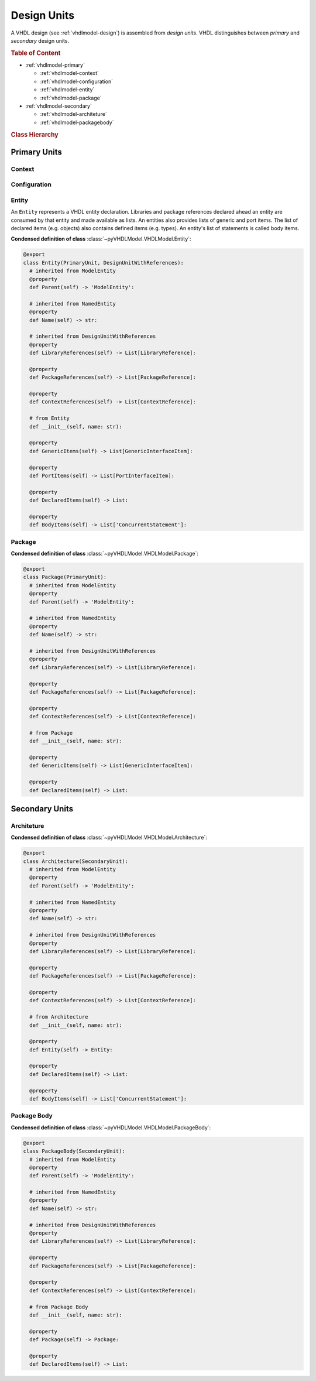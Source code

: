.. _vhdlmodel-desuni:

Design Units
############

A VHDL design (see :ref:`vhdlmodel-design`) is assembled from *design units*. VHDL distinguishes
between *primary* and *secondary* design units.

.. rubric:: Table of Content

* :ref:`vhdlmodel-primary`

  * :ref:`vhdlmodel-context`
  * :ref:`vhdlmodel-configuration`
  * :ref:`vhdlmodel-entity`
  * :ref:`vhdlmodel-package`

* :ref:`vhdlmodel-secondary`

  * :ref:`vhdlmodel-architeture`
  * :ref:`vhdlmodel-packagebody`


.. rubric:: Class Hierarchy

.. inheritance-diagram:: pyVHDLModel.VHDLModel.Architecture pyVHDLModel.VHDLModel.Context pyVHDLModel.VHDLModel.Configuration pyVHDLModel.VHDLModel.Entity pyVHDLModel.VHDLModel.Package pyVHDLModel.VHDLModel.PackageBody
   :parts: 1

.. _vhdlmodel-primary:

Primary Units
=============

.. _vhdlmodel-context:

Context
-------

.. todo::

   Write documentation.



.. _vhdlmodel-configuration:

Configuration
-------------

.. todo::

   Write documentation.



.. _vhdlmodel-entity:

Entity
------

An ``Entity`` represents a VHDL entity declaration. Libraries and package
references declared ahead an entity are consumed by that entity and made
available as lists. An entities also provides lists of generic and port items.
The list of declared items (e.g. objects) also contains defined items (e.g.
types). An entity's list of statements is called body items.

**Condensed definition of class** :class:`~pyVHDLModel.VHDLModel.Entity`:

.. code-block:: Python

   @export
   class Entity(PrimaryUnit, DesignUnitWithReferences):
     # inherited from ModelEntity
     @property
     def Parent(self) -> 'ModelEntity':

     # inherited from NamedEntity
     @property
     def Name(self) -> str:

     # inherited from DesignUnitWithReferences
     @property
     def LibraryReferences(self) -> List[LibraryReference]:

     @property
     def PackageReferences(self) -> List[PackageReference]:

     @property
     def ContextReferences(self) -> List[ContextReference]:

     # from Entity
     def __init__(self, name: str):

     @property
     def GenericItems(self) -> List[GenericInterfaceItem]:

     @property
     def PortItems(self) -> List[PortInterfaceItem]:

     @property
     def DeclaredItems(self) -> List:

     @property
     def BodyItems(self) -> List['ConcurrentStatement']:



.. _vhdlmodel-package:

Package
-------

.. todo::

   Write documentation.

**Condensed definition of class** :class:`~pyVHDLModel.VHDLModel.Package`:

.. code-block:: Python

   @export
   class Package(PrimaryUnit):
     # inherited from ModelEntity
     @property
     def Parent(self) -> 'ModelEntity':

     # inherited from NamedEntity
     @property
     def Name(self) -> str:

     # inherited from DesignUnitWithReferences
     @property
     def LibraryReferences(self) -> List[LibraryReference]:

     @property
     def PackageReferences(self) -> List[PackageReference]:

     @property
     def ContextReferences(self) -> List[ContextReference]:

     # from Package
     def __init__(self, name: str):

     @property
     def GenericItems(self) -> List[GenericInterfaceItem]:

     @property
     def DeclaredItems(self) -> List:



.. _vhdlmodel-secondary:

Secondary Units
===============

.. _vhdlmodel-architeture:

Architeture
-----------

.. todo::

   Write documentation.

**Condensed definition of class** :class:`~pyVHDLModel.VHDLModel.Architecture`:

.. code-block:: Python

   @export
   class Architecture(SecondaryUnit):
     # inherited from ModelEntity
     @property
     def Parent(self) -> 'ModelEntity':

     # inherited from NamedEntity
     @property
     def Name(self) -> str:

     # inherited from DesignUnitWithReferences
     @property
     def LibraryReferences(self) -> List[LibraryReference]:

     @property
     def PackageReferences(self) -> List[PackageReference]:

     @property
     def ContextReferences(self) -> List[ContextReference]:

     # from Architecture
     def __init__(self, name: str):

     @property
     def Entity(self) -> Entity:

     @property
     def DeclaredItems(self) -> List:

     @property
     def BodyItems(self) -> List['ConcurrentStatement']:



.. _vhdlmodel-packagebody:

Package Body
------------

.. todo::

   Write documentation.

**Condensed definition of class** :class:`~pyVHDLModel.VHDLModel.PackageBody`:

.. code-block:: Python

   @export
   class PackageBody(SecondaryUnit):
     # inherited from ModelEntity
     @property
     def Parent(self) -> 'ModelEntity':

     # inherited from NamedEntity
     @property
     def Name(self) -> str:

     # inherited from DesignUnitWithReferences
     @property
     def LibraryReferences(self) -> List[LibraryReference]:

     @property
     def PackageReferences(self) -> List[PackageReference]:

     @property
     def ContextReferences(self) -> List[ContextReference]:

     # from Package Body
     def __init__(self, name: str):

     @property
     def Package(self) -> Package:

     @property
     def DeclaredItems(self) -> List:
